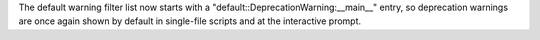 The default warning filter list now starts with a
"default::DeprecationWarning:__main__" entry, so deprecation warnings are
once again shown by default in single-file scripts and at the interactive
prompt.
